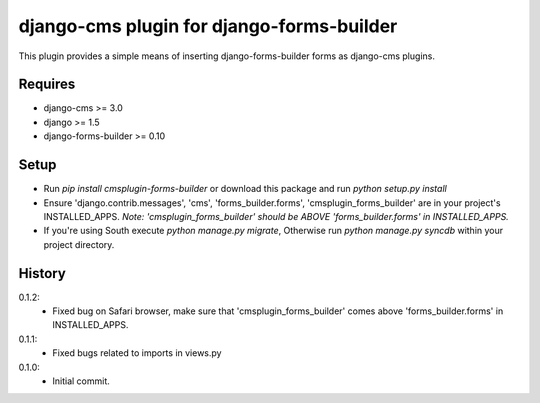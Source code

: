 django-cms plugin for django-forms-builder
==========================================

.. image:: https://travis-ci.org/nimbis/cmsplugin-forms-builder.svg?branch=master
   :target: https://travis-ci.org/nimbis/cmsplugin-forms-builder

.. image:: https://coveralls.io/repos/nimbis/cmsplugin-forms-builder/badge.png?branch=master
   :target: https://coveralls.io/r/nimbis/cmsplugin-forms-builder?branch=master


This plugin provides a simple means of inserting django-forms-builder forms
as django-cms plugins.


Requires
--------

* django-cms >= 3.0
* django >= 1.5
* django-forms-builder >= 0.10


Setup
-----

* Run `pip install cmsplugin-forms-builder` or download this package and run `python setup.py install`

* Ensure 'django.contrib.messages', 'cms', 'forms_builder.forms',
  'cmsplugin_forms_builder' are in your project's INSTALLED_APPS. 
  *Note: 'cmsplugin_forms_builder' should be ABOVE 'forms_builder.forms' in INSTALLED_APPS.*

* If you're using South execute `python manage.py migrate`, Otherwise run
  `python manage.py syncdb` within your project directory.


History
-------

0.1.2:
	* Fixed bug on Safari browser, make sure that 'cmsplugin_forms_builder' comes
	  above 'forms_builder.forms' in INSTALLED_APPS.

0.1.1:
    * Fixed bugs related to imports in views.py

0.1.0:
    * Initial commit.
